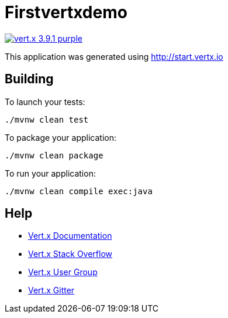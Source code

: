 = Firstvertxdemo

image:https://img.shields.io/badge/vert.x-3.9.1-purple.svg[link="https://vertx.io"]

This application was generated using http://start.vertx.io

== Building

To launch your tests:
```
./mvnw clean test
```

To package your application:
```
./mvnw clean package
```

To run your application:
```
./mvnw clean compile exec:java
```

== Help

* https://vertx.io/docs/[Vert.x Documentation]
* https://stackoverflow.com/questions/tagged/vert.x?sort=newest&pageSize=15[Vert.x Stack Overflow]
* https://groups.google.com/forum/?fromgroups#!forum/vertx[Vert.x User Group]
* https://gitter.im/eclipse-vertx/vertx-users[Vert.x Gitter]


